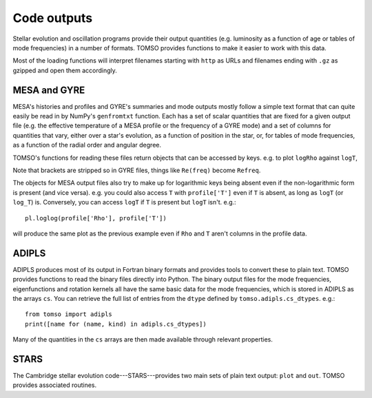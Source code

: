 Code outputs
============

Stellar evolution and oscillation programs provide their output
quantities (e.g. luminosity as a function of age or tables of mode
frequencies) in a number of formats.  TOMSO provides functions to make
it easier to work with this data.

Most of the loading functions will interpret filenames starting with
``http`` as URLs and filenames ending with ``.gz`` as gzipped and open
them accordingly.

MESA and GYRE
-------------

MESA's histories and profiles and GYRE's summaries and mode outputs
mostly follow a simple text format that can quite easily be read in by
NumPy's ``genfromtxt`` function.  Each has a set of scalar quantities
that are fixed for a given output file (e.g. the effective temperature
of a MESA profile or the frequency of a GYRE mode) and a set of
columns for quantities that vary, either over a star's evolution, as a
function of position in the star, or, for tables of mode frequencies,
as a function of the radial order and angular degree.

TOMSO's functions for reading these files return objects that can
be accessed by keys. e.g. to plot ``logRho`` against ``logT``,

.. plot::
   :include-source:

   import matplotlib.pyplot as pl
   from tomso.mesa import load_profile
   profile = load_profile('../tests/data/mesa.profile')
   pl.plot(profile['logRho'], profile['logT'])

Note that brackets are stripped so in GYRE files, things like
``Re(freq)`` become ``Refreq``.

The objects for MESA output files also try to make up for logarithmic
keys being absent even if the non-logarithmic form is present (and
vice versa). e.g. you could also access ``T`` with ``profile['T']``
even if ``T`` is absent, as long as ``logT`` (or ``log_T``) is.
Conversely, you can access ``logT`` if ``T`` is present but ``logT``
isn't. e.g.::

   pl.loglog(profile['Rho'], profile['T'])

will produce the same plot as the previous example even if ``Rho`` and
``T`` aren't columns in the profile data.

ADIPLS
------

ADIPLS produces most of its output in Fortran binary formats and
provides tools to convert these to plain text.  TOMSO provides
functions to read the binary files directly into Python.  The binary
output files for the mode frequencies, eigenfunctions and rotation
kernels all have the same basic data for the mode frequencies, which
is stored in ADIPLS as the arrays ``cs``.  You can retrieve the full
list of entries from the ``dtype`` defined by
``tomso.adipls.cs_dtypes``. e.g.::

  from tomso import adipls
  print([name for (name, kind) in adipls.cs_dtypes])

Many of the quantities in the ``cs`` arrays are then made available
through relevant properties.

STARS
-----

The Cambridge stellar evolution code---STARS---provides two main sets
of plain text output: ``plot`` and ``out``.  TOMSO provides associated
routines.
